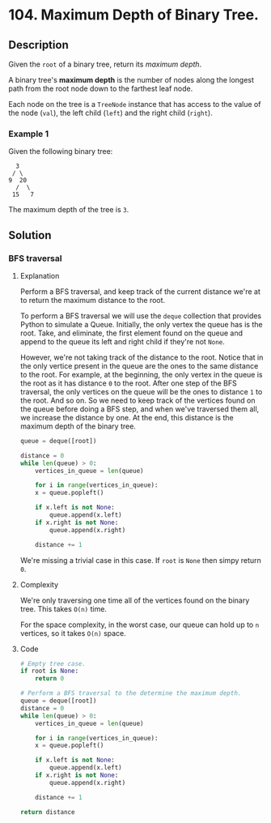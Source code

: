 * 104. Maximum Depth of Binary Tree.

** Description

Given the ~root~ of a binary tree, return its /maximum depth/.

A binary tree's *maximum depth* is the number of nodes along the longest path
from the root node down to the farthest leaf node.

Each node on the tree is a ~TreeNode~ instance that has access to the value of
the node (~val~), the left child (~left~) and the right child (~right~).

*** Example 1

Given the following binary tree:

#+begin_src
  3
 / \
9  20
  /  \
 15   7
#+end_src

The maximum depth of the tree is ~3~.

** Solution

*** BFS traversal

**** Explanation

Perform a BFS traversal, and keep track of the current distance we're at to
return the maximum distance to the root.

To perform a BFS traversal we will use the ~deque~ collection that provides
Python to simulate a Queue. Initially, the only vertex the queue has is the
root. Take, and eliminate, the first element found on the queue and append to
the queue its left and right child if they're not ~None~. 

However, we're not taking track of the distance to the root. Notice that in the
only vertice present in the queue are the ones to the same distance to the root.
For example, at the beginning, the only vertex in the queue is the root as it
has distance ~0~ to the root. After one step of the BFS traversal, the only
vertices on the queue will be the ones to distance ~1~ to the root. And so on.
So we need to keep track of the vertices found on the queue before doing a BFS
step, and when we've traversed them all, we increase the distance by one. At the
end, this distance is the maximum depth of the binary tree.

#+begin_src python
  queue = deque([root])

  distance = 0
  while len(queue) > 0:
      vertices_in_queue = len(queue)

      for i in range(vertices_in_queue):
	  x = queue.popleft()

	  if x.left is not None:
	      queue.append(x.left)
	  if x.right is not None:
	      queue.append(x.right)

      distance += 1
#+end_src

We're missing a trivial case in this case. If ~root~ is ~None~ then simpy
return ~0~.

**** Complexity

We're only traversing one time all of the vertices found on the binary tree.
This takes ~O(n)~ time.

For the space complexity, in the worst case, our queue can hold up to ~n~
vertices, so it takes ~O(n)~ space.

**** Code

#+begin_src python
  # Empty tree case.
  if root is None:
      return 0

  # Perform a BFS traversal to the determine the maximum depth.
  queue = deque([root])
  distance = 0
  while len(queue) > 0:
      vertices_in_queue = len(queue)

      for i in range(vertices_in_queue):
	  x = queue.popleft()

	  if x.left is not None:
	      queue.append(x.left)
	  if x.right is not None:
	      queue.append(x.right)

      distance += 1

  return distance
#+end_src
